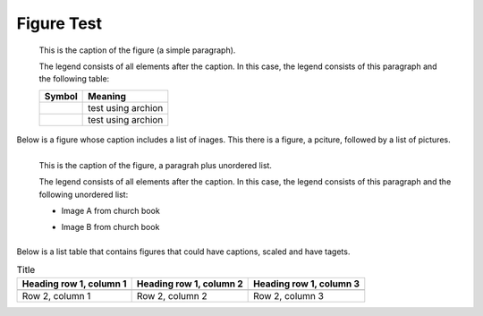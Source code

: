 Figure Test
===========

.. figure:: p.jpg
   :scale: 50 %

   This is the caption of the figure (a simple paragraph).

   The legend consists of all elements after the caption.  In this
   case, the legend consists of this paragraph and the following
   table:

   +--------------------------------+-----------------------+
   | Symbol                         | Meaning               |
   +================================+=======================+
   | .. image:: t1.jpg              | test using archion    |
   |    :target: ../_images/t1.jpg  |                       |
   +--------------------------------+-----------------------+
   | .. image:: t2.jpg              | test using archion    |
   +--------------------------------+-----------------------+

Below is a figure whose caption includes a list of inages. This there is a figure, a pciture,
followed by a list of pictures.

.. figure:: p.jpg
   :scale: 50 %
   :align: left

   This is the caption of the figure, a paragrah plus unordered list.

   The legend consists of all elements after the caption.  In this
   case, the legend consists of this paragraph and the following
   unordered list:

   * Image A from church book

   .. image:: t1.jpg         
      :target: ../_images/t1.jpg

   * Image B from church book

     .. image:: t1.jpg         
        :target: ../_images/t1.jpg


Below is a list table that contains figures that could have captions, scaled and have tagets.

.. list-table:: Title
   :header-rows: 1

   * - Heading row 1, column 1
     - Heading row 1, column 2
     - Heading row 1, column 3
   * -
       .. image:: t1.jpg         
          :target: ../_images/t1.jpg
     -
     -
   * - Row 2, column 1
     - Row 2, column 2
     - Row 2, column 3

